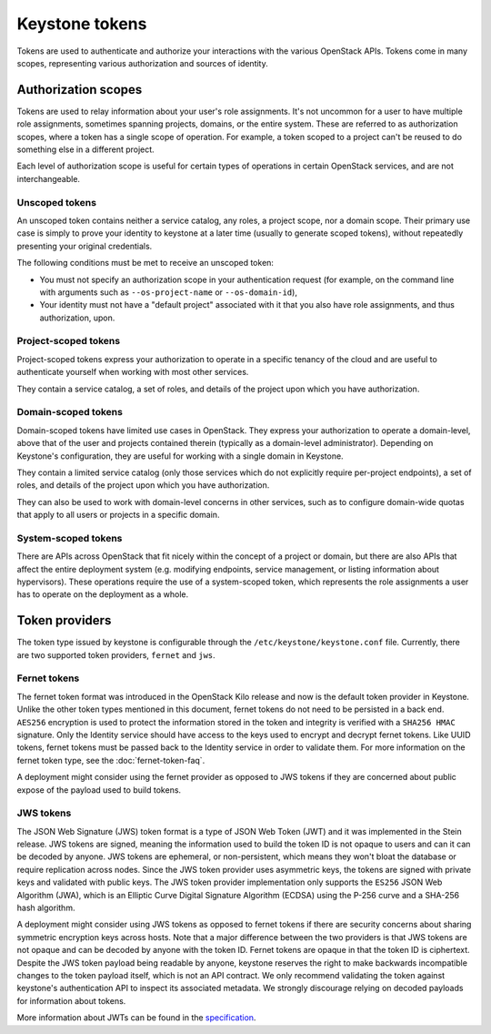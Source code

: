 ===============
Keystone tokens
===============

Tokens are used to authenticate and authorize your interactions with the
various OpenStack APIs. Tokens come in many scopes, representing various
authorization and sources of identity.

.. _authorization_scopes:

Authorization scopes
--------------------

Tokens are used to relay information about your user's role assignments. It's
not uncommon for a user to have multiple role assignments, sometimes spanning
projects, domains, or the entire system. These are referred to as authorization
scopes, where a token has a single scope of operation. For example, a token
scoped to a project can't be reused to do something else in a different
project.

Each level of authorization scope is useful for certain types of operations in
certain OpenStack services, and are not interchangeable.

Unscoped tokens
~~~~~~~~~~~~~~~

An unscoped token contains neither a service catalog, any roles, a project
scope, nor a domain scope. Their primary use case is simply to prove your
identity to keystone at a later time (usually to generate scoped tokens),
without repeatedly presenting your original credentials.

The following conditions must be met to receive an unscoped token:

* You must not specify an authorization scope in your authentication request
  (for example, on the command line with arguments such as
  ``--os-project-name`` or ``--os-domain-id``),

* Your identity must not have a "default project" associated with it that you
  also have role assignments, and thus authorization, upon.

Project-scoped tokens
~~~~~~~~~~~~~~~~~~~~~

Project-scoped tokens express your authorization to operate in a specific
tenancy of the cloud and are useful to authenticate yourself when working with
most other services.

They contain a service catalog, a set of roles, and details of the project upon
which you have authorization.

Domain-scoped tokens
~~~~~~~~~~~~~~~~~~~~

Domain-scoped tokens have limited use cases in OpenStack. They express your
authorization to operate a domain-level, above that of the user and projects
contained therein (typically as a domain-level administrator).  Depending on
Keystone's configuration, they are useful for working with a single domain in
Keystone.

They contain a limited service catalog (only those services which do not
explicitly require per-project endpoints), a set of roles, and details of the
project upon which you have authorization.

They can also be used to work with domain-level concerns in other services,
such as to configure domain-wide quotas that apply to all users or projects in
a specific domain.

System-scoped tokens
~~~~~~~~~~~~~~~~~~~~

There are APIs across OpenStack that fit nicely within the concept of a project
or domain, but there are also APIs that affect the entire deployment system
(e.g. modifying endpoints, service management, or listing information about
hypervisors). These operations require the use of a system-scoped token, which
represents the role assignments a user has to operate on the deployment as a
whole.

Token providers
---------------

The token type issued by keystone is configurable through the
``/etc/keystone/keystone.conf`` file. Currently, there are two supported token
providers, ``fernet`` and ``jws``.

Fernet tokens
~~~~~~~~~~~~~

The fernet token format was introduced in the OpenStack Kilo release and now
is the default token provider in Keystone. Unlike the other token types
mentioned in this document, fernet tokens do not need to be persisted in a back
end. ``AES256`` encryption is used to protect the information stored in the
token and integrity is verified with a ``SHA256 HMAC`` signature. Only the
Identity service should have access to the keys used to encrypt and decrypt
fernet tokens. Like UUID tokens, fernet tokens must be passed back to the
Identity service in order to validate them. For more information on the fernet
token type, see the :doc:`fernet-token-faq`.

A deployment might consider using the fernet provider as opposed to JWS tokens
if they are concerned about public expose of the payload used to build tokens.

JWS tokens
~~~~~~~~~~

The JSON Web Signature (JWS) token format is a type of JSON Web Token (JWT) and
it was implemented in the Stein release. JWS tokens are signed, meaning the
information used to build the token ID is not opaque to users and can it can be
decoded by anyone. JWS tokens are ephemeral, or non-persistent, which means
they won't bloat the database or require replication across nodes. Since the
JWS token provider uses asymmetric keys, the tokens are signed with private
keys and validated with public keys. The JWS token provider implementation
only supports the ``ES256`` JSON Web Algorithm (JWA), which is an Elliptic
Curve Digital Signature Algorithm (ECDSA) using the P-256 curve and a SHA-256
hash algorithm.

A deployment might consider using JWS tokens as opposed to fernet tokens if
there are security concerns about sharing symmetric encryption keys across
hosts. Note that a major difference between the two providers is that JWS
tokens are not opaque and can be decoded by anyone with the token ID. Fernet
tokens are opaque in that the token ID is ciphertext. Despite the JWS token
payload being readable by anyone, keystone reserves the right to make backwards
incompatible changes to the token payload itself, which is not an API contract.
We only recommend validating the token against keystone's authentication API to
inspect its associated metadata. We strongly discourage relying on decoded
payloads for information about tokens.

More information about JWTs can be found in the `specification`_.

.. _`specification`: https://tools.ietf.org/html/rfc7519

.. support_matrix:: token-support-matrix.ini
